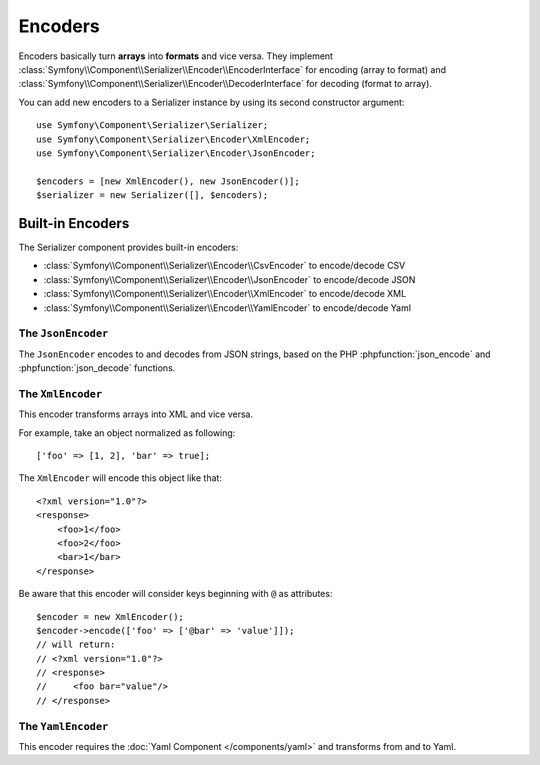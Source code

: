 .. index::
   single: Serializer, Encoders

Encoders
========

Encoders basically turn **arrays** into **formats** and vice versa.
They implement
:class:`Symfony\\Component\\Serializer\\Encoder\\EncoderInterface` for
encoding (array to format) and
:class:`Symfony\\Component\\Serializer\\Encoder\\DecoderInterface` for
decoding (format to array).

You can add new encoders to a Serializer instance by using its second constructor argument::

    use Symfony\Component\Serializer\Serializer;
    use Symfony\Component\Serializer\Encoder\XmlEncoder;
    use Symfony\Component\Serializer\Encoder\JsonEncoder;

    $encoders = [new XmlEncoder(), new JsonEncoder()];
    $serializer = new Serializer([], $encoders);

Built-in Encoders
-----------------

The Serializer component provides built-in encoders:

* :class:`Symfony\\Component\\Serializer\\Encoder\\CsvEncoder` to encode/decode CSV
* :class:`Symfony\\Component\\Serializer\\Encoder\\JsonEncoder` to encode/decode JSON
* :class:`Symfony\\Component\\Serializer\\Encoder\\XmlEncoder` to encode/decode XML
* :class:`Symfony\\Component\\Serializer\\Encoder\\YamlEncoder` to encode/decode Yaml

.. versionadded:: 3.2

    The :class:`Symfony\\Component\\Serializer\\Encoder\\CsvEncoder` and the
    :class:`Symfony\\Component\\Serializer\\Encoder\\YamlEncoder` were introduced in
    Symfony 3.2.

The ``JsonEncoder``
~~~~~~~~~~~~~~~~~~~

The ``JsonEncoder`` encodes to and decodes from JSON strings, based on the PHP
:phpfunction:`json_encode` and :phpfunction:`json_decode` functions.

The ``XmlEncoder``
~~~~~~~~~~~~~~~~~~

This encoder transforms arrays into XML and vice versa.

For example, take an object normalized as following::

    ['foo' => [1, 2], 'bar' => true];

The ``XmlEncoder`` will encode this object like that::

    <?xml version="1.0"?>
    <response>
        <foo>1</foo>
        <foo>2</foo>
        <bar>1</bar>
    </response>

Be aware that this encoder will consider keys beginning with ``@`` as attributes::

    $encoder = new XmlEncoder();
    $encoder->encode(['foo' => ['@bar' => 'value']]);
    // will return:
    // <?xml version="1.0"?>
    // <response>
    //     <foo bar="value"/>
    // </response>

The ``YamlEncoder``
~~~~~~~~~~~~~~~~~~~

This encoder requires the :doc:`Yaml Component </components/yaml>` and
transforms from and to Yaml.

.. ready: no
.. revision: d14992116a29795b2135bfa042d04305eea6df0c